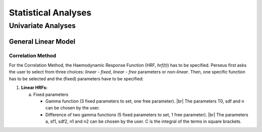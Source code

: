 ********************
Statistical Analyses
********************

Univariate Analyses
===================

General Linear Model
--------------------

Correlation Method
^^^^^^^^^^^^^^^^^^
 
For the Correlation Method, the Haemodynamic Response Function (HRF,
*hrf(t)*) has to be specified. Perseus first asks the user to select from three
choices: *linear - fixed*, *linear - free* parameters or *non-linear*. Then, one specific
function has to be selected and the (fixed) parameters have to be specified:

1.  **Linear HRFs:**

    a.  Fixed parameters
 
        *  Gamma function (3 fixed parameters to set, one free parameter). 
           |br| The parameters T0, sdf and n can be chosen by the user.
 
        *  Difference of two gamma functions (5 fixed parameters to set, 1 free parameter). 
           |br| The parameters a, sf1, sdf2, n1 and n2 can be chosen by the user. C is the integral of the terms in square brackets.

  
